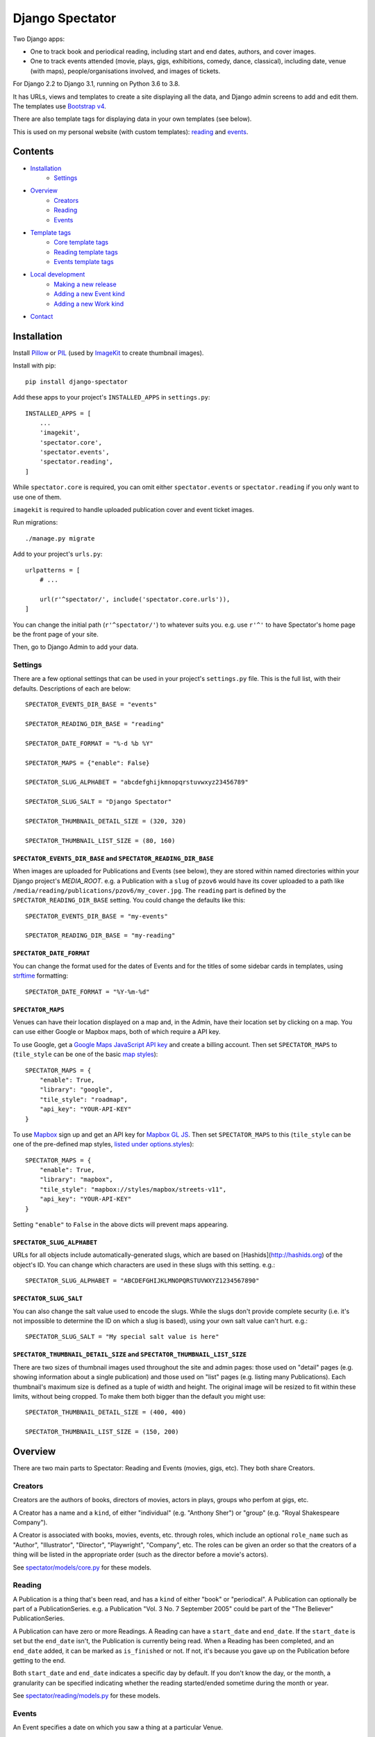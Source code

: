 ==================
 Django Spectator
==================

.. image:: https://travis-ci.org/philgyford/django-spectator.svg?branch=main
  :target: https://travis-ci.org/philgyford/django-spectator?branch=main

.. image:: https://coveralls.io/repos/github/philgyford/django-spectator/badge.svg?branch=main
  :target: https://coveralls.io/github/philgyford/django-spectator?branch=main

Two Django apps:

* One to track book and periodical reading, including start and end dates,
  authors, and cover images.
* One to track events attended (movie, plays, gigs, exhibitions, comedy, dance,
  classical), including date, venue (with maps), people/organisations involved,
  and images of tickets.

For Django 2.2 to Django 3.1, running on Python 3.6 to 3.8.

It has URLs, views and templates to create a site displaying all the data, and
Django admin screens to add and edit them. The templates use `Bootstrap v4 <https://getbootstrap.com>`_.

There are also template tags for displaying data in your own templates (see
below).

This is used on my personal website (with custom templates): `reading <https://www.gyford.com/phil/reading/>`_ and `events <https://www.gyford.com/phil/events/>`_.


********
Contents
********

* `Installation <#installation>`_
    * `Settings <#settings>`_
* `Overview <#overview>`_
    * `Creators <#creators>`_
    * `Reading <#reading>`_
    * `Events <#events>`_
* `Template tags <#template-tags>`_
    * `Core template tags <#core-template-tags>`_
    * `Reading template tags <#reading-template-tags>`_
    * `Events template tags <#events-template-tags>`_
* `Local development <#local-development>`_
    * `Making a new release <#making-a-new-release>`_
    * `Adding a new Event kind <#adding-a-new-event-kind>`_
    * `Adding a new Work kind <#adding-a-new-work-kind>`_
* `Contact <#contact>`_

************
Installation
************

Install `Pillow <https://python-pillow.org>`_ or `PIL <http://www.pythonware.com/products/pil/>`_ (used by `ImageKit <https://django-imagekit.readthedocs.io/en/latest/>`_ to create thumbnail images).

Install with pip::

    pip install django-spectator

Add these apps to your project's ``INSTALLED_APPS`` in ``settings.py``::

    INSTALLED_APPS = [
        ...
        'imagekit',
        'spectator.core',
        'spectator.events',
        'spectator.reading',
    ]

While ``spectator.core`` is required, you can omit either ``spectator.events``
or ``spectator.reading`` if you only want to use one of them.

``imagekit`` is required to handle uploaded publication cover and event
ticket images.

Run migrations::

    ./manage.py migrate

Add to your project's ``urls.py``::

    urlpatterns = [
        # ...

        url(r'^spectator/', include('spectator.core.urls')),
    ]

You can change the initial path (``r'^spectator/'``) to whatever suits you. e.g.
use ``r'^'`` to have Spectator's home page be the front page of your site.

Then, go to Django Admin to add your data.


Settings
========

There are a few optional settings that can be used in your project's
``settings.py`` file. This is the full list, with their defaults. Descriptions
of each are below::

    SPECTATOR_EVENTS_DIR_BASE = "events"

    SPECTATOR_READING_DIR_BASE = "reading"

    SPECTATOR_DATE_FORMAT = "%-d %b %Y"

    SPECTATOR_MAPS = {"enable": False}

    SPECTATOR_SLUG_ALPHABET = "abcdefghijkmnopqrstuvwxyz23456789"

    SPECTATOR_SLUG_SALT = "Django Spectator"

    SPECTATOR_THUMBNAIL_DETAIL_SIZE = (320, 320)

    SPECTATOR_THUMBNAIL_LIST_SIZE = (80, 160)


``SPECTATOR_EVENTS_DIR_BASE`` and ``SPECTATOR_READING_DIR_BASE``
----------------------------------------------------------------

When images are uploaded for Publications and Events (see below), they are
stored within named directories within your Django project's `MEDIA_ROOT`. e.g.
a Publication with a ``slug`` of ``pzov6`` would have its cover uploaded to
a path like ``/media/reading/publications/pzov6/my_cover.jpg``. The ``reading``
part is defined by the ``SPECTATOR_READING_DIR_BASE`` setting. You could change
the defaults like this::

    SPECTATOR_EVENTS_DIR_BASE = "my-events"

    SPECTATOR_READING_DIR_BASE = "my-reading"


``SPECTATOR_DATE_FORMAT``
-------------------------

You can change the format used for the dates of Events and for the titles of
some sidebar cards in templates, using `strftime <http://strftime.org>`_ formatting::

    SPECTATOR_DATE_FORMAT = "%Y-%m-%d"


``SPECTATOR_MAPS``
------------------

Venues can have their location displayed on a map and, in the Admin, have their
location set by clicking on a map. You can use either Google or Mapbox maps,
both of which require a API key.

To use Google, get a `Google Maps JavaScript API key <https://developers.google.com/maps/documentation/javascript/get-api-key>`_ and create a billing account. Then set ``SPECTATOR_MAPS`` to (``tile_style`` can be one of the basic `map styles <https://developers.google.com/maps/documentation/javascript/maptypes>`_)::

    SPECTATOR_MAPS = {
        "enable": True,
        "library": "google",
        "tile_style": "roadmap",
        "api_key": "YOUR-API-KEY"
    }

To use `Mapbox <https://www.mapbox.com>`_ sign up and get an API key for `Mapbox
GL JS <https://docs.mapbox.com/mapbox-gl-js/api/>`_. Then set
``SPECTATOR_MAPS`` to this (``tile_style`` can be one of the pre-defined 
map styles, `listed under options.styles <https://docs.mapbox.com/mapbox-gl-js/api/#map>`_)::

    SPECTATOR_MAPS = {
        "enable": True,
        "library": "mapbox",
        "tile_style": "mapbox://styles/mapbox/streets-v11",
        "api_key": "YOUR-API-KEY"
    }

Setting ``"enable"`` to ``False`` in the above dicts will prevent maps
appearing.


``SPECTATOR_SLUG_ALPHABET``
---------------------------

URLs for all objects include automatically-generated slugs, which are based on
[Hashids](http://hashids.org) of the object's ID. You can change which
characters are used in these slugs with this setting. e.g.::

    SPECTATOR_SLUG_ALPHABET = "ABCDEFGHIJKLMNOPQRSTUVWXYZ1234567890"


``SPECTATOR_SLUG_SALT``
-----------------------
You can also change the salt value used to encode the slugs. While the slugs
don't provide complete security (i.e. it's not impossible to determine the ID on
which a slug is based), using your own salt value can't hurt. e.g.::

    SPECTATOR_SLUG_SALT = "My special salt value is here"


``SPECTATOR_THUMBNAIL_DETAIL_SIZE`` and ``SPECTATOR_THUMBNAIL_LIST_SIZE``
-------------------------------------------------------------------------

There are two sizes of thumbnail images used throughout the site and admin
pages: those used on "detail" pages (e.g. showing information about a single
publication) and those used on "list" pages (e.g. listing many Publications).
Each thumbnail's maximum size is defined as a tuple of width and height. The
original image will be resized to fit within these limits, without being
cropped. To make them both bigger than the default you might use::

    SPECTATOR_THUMBNAIL_DETAIL_SIZE = (400, 400)

    SPECTATOR_THUMBNAIL_LIST_SIZE = (150, 200)


********
Overview
********

There are two main parts to Spectator: Reading and Events (movies, gigs, etc). They both share Creators.

Creators
========

Creators are the authors of books, directors of movies, actors in plays, groups who perfom at gigs, etc.

A Creator has a name and a ``kind``, of either "individual" (e.g. "Anthony Sher") or "group" (e.g. "Royal Shakespeare Company").

A Creator is associated with books, movies, events, etc. through roles, which
include an optional ``role_name`` such as "Author", "Illustrator", "Director",
"Playwright", "Company", etc. The roles can be given an order so that the
creators of a thing will be listed in the appropriate order (such as the
director before a movie's actors).

See `spectator/models/core.py <https://github.com/philgyford/django-spectator/blob/main/spectator/core/models.py>`_ for these models.

Reading
=======

A Publication is a thing that's been read, and has a ``kind`` of either "book"
or "periodical". A Publication can optionally be part of a PublicationSeries.
e.g. a Publication "Vol. 3 No. 7 September 2005" could be part of the "The
Believer" PublicationSeries.

A Publication can have zero or more Readings. A Reading can have
a ``start_date`` and ``end_date``. If the ``start_date`` is set but the
``end_date`` isn't, the Publication is currently being read. When a Reading has
been completed, and an ``end_date`` added, it can be marked as ``is_finished``
or not. If not, it's because you gave up on the Publication before getting to
the end.

Both ``start_date`` and ``end_date`` indicates a specific day by default. If
you don't know the day, or the month, a granularity can be specified indicating
whether the reading started/ended sometime during the month or year.

See `spectator/reading/models.py <https://github.com/philgyford/django-spectator/blob/main/spectator/reading/models.py>`_ for these models.

Events
======

An Event specifies a date on which you saw a thing at a particular Venue.

A Venue has a name and, optionally, location details.

Each Event can have zero or more Creators associated directly with it. e.g. the
performers at a gig, the comedians at a comedy event. These can be in a specific
order, and each with an optional role. e.g:

* The Wedding Present
    * Role: Headliner
    * Order: 1
* Buffalo Tom
    * Role: Support
    * Order: 2

Events can be different kinds, e.g. "gig", "cinema", "theatre". This is only used for categorising Events into different lists - it doesn't restrict the kinds of Works that can be associated with it. You could have a "cinema" Event that has a movie, play and dance piece associated with it.

Each Event can have zero or more Works associated with it: movies, plays, classical works or dance pieces. Each Work can have zero or more Creators, each with optional roles, associated directly with it. e.g. "Wolfgang Amadeus Mozart (Composer)",
"William Shakespeare (Playwright)" or "Steven Spielberg (Director)":

Events can be given an optional title (e.g. "Glastonbury Festival"). If a title
isn't specified one is created automatically when needed, based on any Works
associated with it, or else any Creators associated with it.

See `spectator/events/models.py <https://github.com/philgyford/django-spectator/blob/main/spectator/events/models.py>`_ for these models.


*************
Template tags
*************

Each app, `core`, `events` and `reading`, has some template tags.

Core template tags
==================

To use any of these in a template, first::

    {% load spectator_core %}

Most Read Creators
------------------

To get a QuerySet of Creators with the most Readings associated with them::

    {% most_read_creators num=10 %}

Each Creator will have a ``num_readings`` attribute. It will only include
Creators whose role on a publication was "Author" or was left blank. i.e.
Creators who were "Illustrator" or "Translator" would not be counted.

To display this as a chart in a Bootstrap card::

    {% most_read_creators_card num=10 %}

This will exclude any Creators with only 1 Reading.

Most Visited Venues
-------------------

To get a QuerySet of Venues with the most Events associated with them::

    {% most_visited_venues num=10 %}

Each Venue will have a ``num_visits`` attribute.

To display this as a chart in a Bootstrap card::

    {% most_visited_venues_card num=10 %}

This will exclude any Venues with only 1 Event.


Reading template tags
=====================

To use any of these in a template, first::

    {% load spectator_reading %}

In-progress Publications
------------------------

To get a QuerySet of Publications currently being read use
``in_progress_publications``::

    {% in_progress_publications as publications %}

    {% for pub in publications %}
        <p>{{ pub }}<br>
        {% for role in pub.roles.all %}
            {{ role.creator.name }}
            {% if role.role_name %}({{ role.role_name }}){% endif %}
            <br>
        {% endfor %}
        </p>
    {% endfor %}

Or to display as a Bootstrap card::

    {% in_progress_publications_card %}

Publications being read on a day
--------------------------------

To get a QuerySet of Publications that were being read on a particular day use
``day_publications``. If ``my_date`` is a python ``date`` object::

    {% day_publications date=my_date as publications %}

And display the results as in the above example.

Or to display as a Bootstrap card::

    {% day_publications_card date=my_date %}

Years of reading
----------------

To get a QuerySet of the years in which Publications were being read::

    {% reading_years as years %}

    {% for year in years %}
        {{ year|date:"Y" }}<br>
    {% endfor %}

Or to display as a Bootstrap card, with each year linking to the
``ReadingYearArchiveView``::

    {% reading_years_card current_year=year %}

Here, ``year`` is a date object indicating a year which shouldn't be linked.

Annual reading counts
---------------------

For more detail than the ``reading_years`` tag, use this to get the number of
Books, and Periodicals (and the total) finished per year::

    {% annual_reading_counts as years %}

    {% for year_data in years %}
        {{ year_data.year }}:
        {{ year_data.book }} book(s),
        {{ year_data.periodical }} periodical(s),
        {{ year_data.total }} total.<br>
    {% endfor %}

Or to display as a Bootstrap card, with each year linking to ``ReadingYearArchiveView``::

    {% annual_reading_counts_card current_year=year kind='all' %}

Here, ``year`` is a date object indicating a year which shouldn't be linked.

And ``kind`` can be one of "all" (default), "book" or "periodical". If it's "all",
then the result is rendered as a table, with a column each for year, book count,
periodical count and total count. Otherwise it's a list of years with the
book/periodical counts in parentheses.


Events template tags
====================

To use any of these in a template, first::

    {% load spectator_events %}

Recent Events
-------------

To get a QuerySet of Events that happened recently::

    {% recent_events num=3 as events %}

    {% for event in events %}
        <p>
            {{ event }}<br>
            {{ event.venue.name }}
        </p>
    {% endfor %}

If ``num`` is not specified, 10 are returned by default.

Or to display as a Boostrap card::

    {% recent_events_card num=3 %}

Events on a day
---------------

To get a QuerySet of Events that happened on a particular day, use
``day_events``. If ``my_date`` is a python ``date`` object::

    {% day_events date=my_date as events %}

And display the results as in the above example.

Or to display as a Bootstrap card::

    {% day_events_card date=my_date %}

Years of Events
---------------

To get a QuerySet of the years in which Events happened::

    {% events_years as years %}

    {% for year in years %}
        {{ year|date:"Y" }}<br>
    {% endfor %}

Or to display as a Bootstrap card, with each year linking to the
``EventYearArchiveView``::

    {% events_years_card current_year=year %}

Here, ``year`` is a date object indicating a year which shouldn't be linked.

Annual Event Counts
-------------------

To include counts of Events per year::

    {% annual_event_counts as years %}

    {% for year_data in years %}
        {{ year_data.year|date:"Y" }}: {{ year_data.total }} event(s)<br>
    {% endfor %}

Restrict to one kind of Event::

    {% annual_event_counts kind='cinema' as years %}

Or to display as a Bootstrap card, with each year linking to ``EventYearArchiveView``::

    {% annual_event_counts_card current_year=year kind='all' %}

Here, ``year`` is a date object indicating a year which shouldn't be linked.

Most Seen Creators
------------------

To get a QuerySet of Creators involved with the most Events::

    {% most_seen_creators num=10 event_kind='gig' %}

Each Creator will have a ``num_events`` attribute.

``event_kind`` can be omitted, or be ``None`` to include all kinds of Event.

To display this as a chart in a Bootstrap card::

    {% most_seen_creators_card num=10 event_kind='gig' %}

This will exclude any Creators with only 1 Event.

Creators With Most Works
------------------------

To get a QuerySet of Creators that have the most Works (e.g, movies, plays, etc)::

    {% most_seen_creators_by_works num=10 work_kind='movie', role_name='Director' %}

Each Creator will have a ``num_works`` attribute.

``work_kind`` can be omitted and all kinds of Work will be counted.

``role_name`` can be omitted and all roles will be counted.

The above example would, for each Creator, only count movie Works on which their
role was 'Director'.

To display this as a chart in a Bootstrap card::

    {% most_seen_creators_by_works_card num=10 work_kind='movie', role_name='Director' %}

This will exclude any Creators with only 1 Work.


Most Seen Works
---------------

To get a QuerySet of Works involved with the most Events::

    {% most_seen_works num=10 kind='movie' %}

Each Work will have a ``num_views`` attribute.

``kind`` can be omitted, or be ``None`` to include all kinds of Work.

To display this as a chart in a Bootstrap card::

    {% most_seen_works_card num=10 kind='movie' %}

This will exclude any Works with only 1 Event.


*****************
Local development
*****************

``devproject/`` is a basic Django project to use the app locally. Use it like this, installing requirements with pipenv::

$ cd devproject
$ pipenv install
$ pipenv run ./manage.py migrate
$ pipenv run ./manage.py runserver

Run tests with tox, from the top-level directory (containing setup.py). Install it with::

$ pip install tox

Run all tests in all environments like::

$ tox

To run tests in only one environment, specify it. In this case, Python 3.8 and Django 3.1::

$ tox -e py38-django31

To run a specific test, add its path after ``--``, eg::

$ tox -e py38-django31 -- tests.core.test_models.CreatorTestCase.test_ordering

Running the tests in all environments will generate coverage output. There will also be an ``htmlcov/`` directory containing an HTML report. You can also generate these reports without running all the other tests::

$ tox -e coverage

Making a new release
====================

So I don't forget...

1. Put new changes on ``main``.
2. Update the ``__version__`` in ``spectator.__init__.py``.
3. Update ``CHANGES.rst``.
4. Do ``python setup.py tag``.
5. Do ``python setup.py publish``.


Adding a new Event kind
=======================

If it's simple (like, Gigs, Comedy, etc.) and doesn't require any specific kind of Works, then:

* In ``spectator.events.models.Event`` add it in ``KIND_CHOICES`` and ``KIND_SLUGS``.
* Possibly add a special case for it in ``Event.get_kind_name_plural()``.
* Add a simple factory for it in ``spectator.events.factories``.
* In ``tests.events.test_models.EventTestCase``:
    * Add it to:
        * ``test_get_kind()``
        * ``test_valid_kind_slugs()``
        * ``test_kind_slug()``
        * ``test_kind_name()``
        * ``test_kind_name_plural()``
        * ``test_get_kinds_data()``
    * Add a ``test_absolute_url_*()`` test for this kind.


Adding a new Work kind
======================

* In ``spectator.events.models.Work`` add it in ``KIND_CHOICES`` and ``KIND_SLUGS``.
* On the ``Event`` model add a new method similar to ``get_classical_works()`` for this new kind of ``Work``.
* On the ``spectator.core.models.Creator`` model add a new method similar to ``get_classical_works()`` for this new kind of ``Work``.
* Add a simple factory for it in ``spectator.events.factories``.
* In ``spectator/events/templates/spectator_events/event_detail.html`` add an include to list the
  works.
* In ``spectator/core/templates/spectator_core/creator_detail.html`` add an include to
  list the works.
* In ``tests/`` add equivalents of:
    * ``core.test_models.CreatorTestCase.test.get_classical_works()``
    * ``events.test_models.EventTestCase.test_get_classical_works()``
    * ``events.test_models.WorkTestCase.test_absolute_url_classicalwork()``
    * ``events.test_models.WorkTestCase.test_get_list_url_classicalwork()``


*******
Contact
*******

* Phil Gyford
* phil@gyford.com
* @philgyford on Twitter
